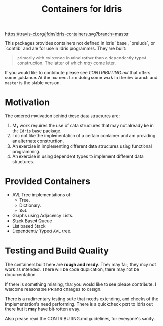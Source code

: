 #+TITLE: Containers for Idris

[[https://travis-ci.org/jfdm/idris-containers][https://travis-ci.org/jfdm/idris-containers.svg?branch=master]]

This packages provides containers not defined in Idris `base`, `prelude`, or `contrib` and are for use in Idris programmes. They are built:

#+BEGIN_QUOTE
 primarily with existence in mind rather than a dependently typed construction. The latter of which /may/ come later.
#+END_QUOTE

If you would like to contribute please see [[CONTRIBUTING.md]] that offers some guidance. At the moment I am doing some work in the =dev= branch and =master= is the stable version.

* Motivation

The ordered motivation behind these data structures are:

1. My work requires the use of data structures that may not already be in the =Idris= base package.
2. I do not like the implementation of a certain container and am providing an alternate construction.
3. An exercise in implementing different data structures using functional programming.
4. An exercise in using dependent types to implement different data structures.


* Provided Containers

+ AVL Tree implementations of:
  + Tree.
  + Dictionary.
  + Set.
+ Graphs using Adjacency Lists.
+ Stack Based Queue
+ List based Stack
+ Dependently Typed AVL tree.

* Testing and Build Quality

The containers built here are *rough and ready*. They may fail; they may not work as intended. There will be code duplication, there may not be documentation.

If there is something missing, that you would like to see please contribute. I welcome reasonable PR and changes to design.

There is a rudimentary testing suite that needs extending, and checks of the implementation's need performing. There is a quickcheck port to Idris out there but it *may* have bit-rotten away.

Also please read the CONTRIBUTING.md guidelines, for everyone's sanity.
